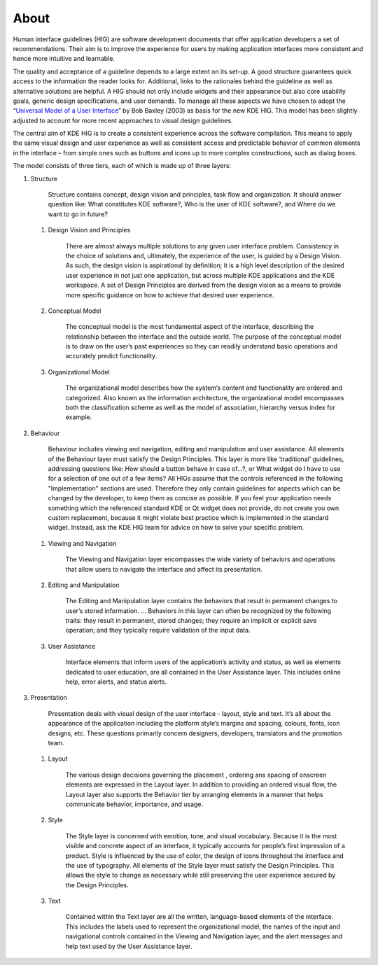 About
=====

Human interface guidelines (HIG) are software development documents that
offer application developers a set of recommendations. Their aim is to
improve the experience for users by making application interfaces more
consistent and hence more intuitive and learnable.

The quality and acceptance of a guideline depends to a large extent on
its set-up. A good structure guarantees quick access to the information
the reader looks for. Additional, links to the rationales behind the
guideline as well as alternative solutions are helpful. A HIG should not
only include widgets and their appearance but also core usability goals,
generic design specifications, and user demands. To manage all these
aspects we have chosen to adopt the 
“\ `Universal Model of a User Interface`_\ ” by Bob Baxley (2003) as basis
for the new KDE HIG. This model has been slightly adjusted to account for 
more recent approaches to visual design guidelines.

The central aim of KDE HIG is to create a consistent experience across
the software compilation. This means to apply the same visual design and
user experience as well as consistent access and predictable behavior of
common elements in the interface – from simple ones such as buttons and
icons up to more complex constructions, such as dialog boxes.

The model consists of three tiers, each of which is made up of three
layers:

#. Structure

      Structure contains concept, design vision and principles, task
      flow and organization. It should answer question like: What
      constitutes KDE software?, Who is the user of KDE software?, and
      Where do we want to go in future?

   #. Design Vision and Principles

         There are almost always multiple solutions to any given user
         interface problem. Consistency in the choice of solutions and,
         ultimately, the experience of the user, is guided by a Design
         Vision. As such, the design vision is aspirational by
         definition; it is a high level description of the desired user
         experience in not just one application, but across multiple KDE
         applications and the KDE workspace. A set of Design Principles
         are derived from the design vision as a means to provide more
         specific guidance on how to achieve that desired user
         experience.

   #. Conceptual Model

         The conceptual model is the most fundamental aspect of the
         interface, describing the relationship between the interface
         and the outside world. The purpose of the conceptual model is
         to draw on the user’s past experiences so they can readily
         understand basic operations and accurately predict
         functionality.

   #. Organizational Model

         The organizational model describes how the system’s content and
         functionality are ordered and categorized. Also known as the
         information architecture, the organizational model encompasses
         both the classification scheme as well as the model of
         association, hierarchy versus index for example.

#. Behaviour

      Behaviour includes viewing and navigation, editing and
      manipulation and user assistance. All elements of the Behaviour
      layer must satisfy the Design Principles. This layer is more like
      ‘traditional’ guidelines, addressing questions like: How should a
      button behave in case of…?, or What widget do I have to use for a
      selection of one out of a few items?
      All HIGs assume that the controls referenced in the following
      "Implementation" sections are used. Therefore they only contain
      guidelines for aspects which can be changed by the developer, to
      keep them as concise as possible.
      If you feel your application needs something which the referenced
      standard KDE or Qt widget does not provide, do not create you own
      custom replacement, because it might violate best practice which
      is implemented in the standard widget. Instead, ask the KDE HIG
      team for advice on how to solve your specific problem.

   #. Viewing and Navigation

         The Viewing and Navigation layer encompasses the wide variety
         of behaviors and operations that allow users to navigate the
         interface and affect its presentation.

   #. Editing and Manipulation

         The Editing and Manipulation layer contains the behaviors that
         result in permanent changes to user’s stored information. …
         Behaviors in this layer can often be recognized by the
         following traits: they result in permanent, stored changes;
         they require an implicit or explicit save operation; and they
         typically require validation of the input data.

   #. User Assistance

         Interface elements that inform users of the application’s
         activity and status, as well as elements dedicated to user
         education, are all contained in the User Assistance layer. This
         includes online help, error alerts, and status alerts.

#. Presentation

      Presentation deals with visual design of the user interface -
      layout, style and text. It’s all about the appearance of the
      application including the platform style’s margins and spacing,
      colours, fonts, icon designs, etc. These questions primarily
      concern designers, developers, translators and the promotion team.

   #. Layout

         The various design decisions governing the placement , ordering
         ans spacing of onscreen elements are expressed in the Layout
         layer. In addition to providing an ordered visual flow, the
         Layout layer also supports the Behavior tier by arranging
         elements in a manner that helps communicate behavior,
         importance, and usage.

   #. Style

         The Style layer is concerned with emotion, tone, and visual
         vocabulary. Because it is the most visible and concrete aspect
         of an interface, it typically accounts for people’s first
         impression of a product. Style is influenced by the use of
         color, the design of icons throughout the interface and the use
         of typography. All elements of the Style layer must satisfy the
         Design Principles. This allows the style to change as necessary
         while still preserving the user experience secured by the
         Design Principles.

   #. Text

         Contained within the Text layer are all the written,
         language-based elements of the interface. This includes the
         labels used to represent the organizational model, the names of
         the input and navigational controls contained in the Viewing
         and Navigation layer, and the alert messages and help text used
         by the User Assistance layer.

.. _Universal Model of a User Interface: http://www.baxleydesign.com/pdfs/dux03_baxleyUIModel.pdf

